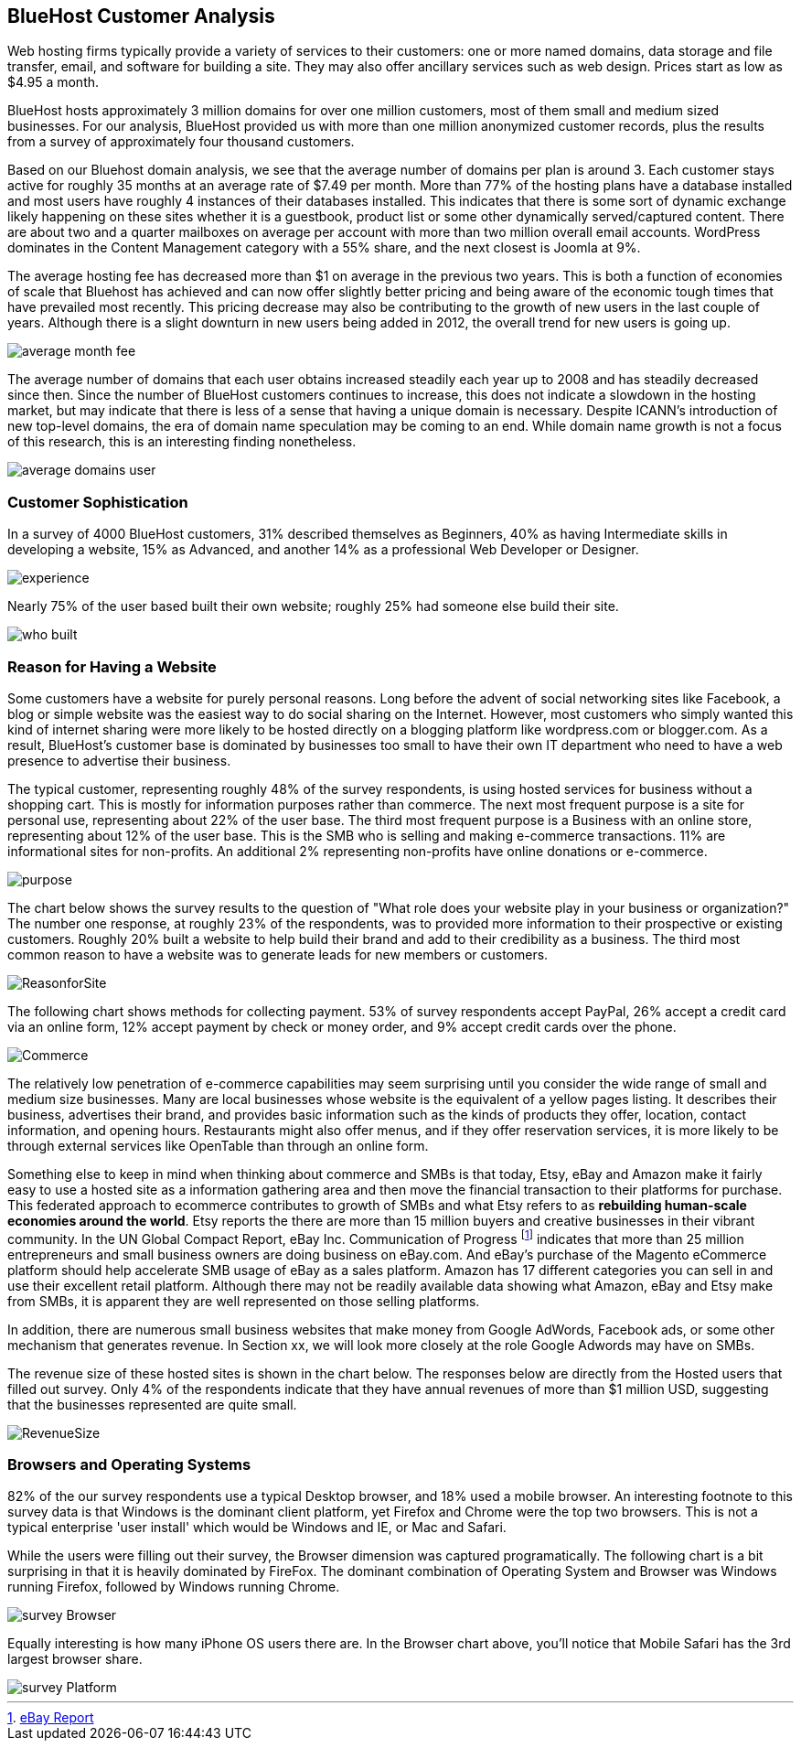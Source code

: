 :bookseries: radar

== BlueHost Customer Analysis

Web hosting firms typically provide a variety of services to their customers: one or more named domains, data storage and file transfer, email, and software for building a site.  They may also offer ancillary services such as web design. Prices start as low as $4.95 a month. 

BlueHost hosts approximately 3 million domains for over one million customers, most of them small and medium sized businesses. For our analysis, BlueHost provided us with more than one million anonymized customer records, plus the results from a survey of approximately four thousand customers.

Based on our Bluehost domain analysis, we see that the average number of domains per plan is around 3. Each customer stays active for roughly 35 months at an average rate of $7.49 per month. More than 77% of the hosting plans have a database installed and most users have roughly 4 instances of their databases installed. This indicates that there is some sort of dynamic exchange likely happening on these sites whether it is a guestbook, product list or some other dynamically served/captured content. There are about two and a quarter mailboxes on average per account with more than two million overall email accounts. WordPress dominates in the Content Management category with a 55% share, and the next closest is Joomla at 9%.

The average hosting fee has decreased more than $1 on average in the previous two years. This is both a function of economies of scale that Bluehost has achieved and can now offer slightly better pricing and being aware of the economic tough times that have prevailed most recently. This pricing decrease may also be contributing to the growth of new users in the last couple of years. Although there is a slight downturn in new users being added in 2012, the overall trend for new users is going up.

image::images/average_month_fee.jpg[scalewidth="90%"] 

The average number of domains that each user obtains increased steadily each year up to 2008 and has steadily decreased since then. Since the number of BlueHost customers continues to increase, this does not indicate a slowdown in the hosting market, but may indicate that there is less of a sense that having a unique domain is necessary. Despite ICANN's introduction of new top-level domains, the era of domain name speculation may be coming to an end. While domain name growth is not a focus of this research, this is an interesting finding nonetheless.

image::images/average_domains_user.jpg[scalewidth="90%"] 

=== Customer Sophistication

In a survey of 4000 BlueHost customers, 31% described themselves as Beginners, 40% as having Intermediate skills in developing a website, 15% as Advanced, and another 14% as a professional Web Developer or Designer. 

image::images/experience.jpg[scalewidth="90%"]

Nearly 75% of the user based built their own website; roughly 25% had someone else build their site. 

// It's completely impossible to reconcile these numbers with those above. Please explain:  6% had someone in their organization build it, 13% that paid a 3rd party to design and create the website.

image::images/who_built.jpg[scalewidth="90%"]

=== Reason for Having a Website

Some customers have a website for purely personal reasons. Long before the advent of social networking sites like Facebook, a blog or simple website was the easiest way to do social sharing on the Internet.  However, most customers who simply wanted this kind of internet sharing were more likely to be hosted directly on a blogging platform like wordpress.com or blogger.com.  As a result, BlueHost's customer base is dominated by businesses too small to have their own IT department who need to have a web presence to advertise their business.

The typical customer, representing roughly 48% of the survey respondents, is using hosted services for business without a shopping cart. This is mostly for information purposes rather than commerce. The next most frequent purpose is a site for personal use, representing about 22% of the user base. The third most frequent purpose is a Business with an online store, representing about 12% of the user base. This is the SMB who is selling and making e-commerce transactions. 11% are informational sites for non-profits. An additional 2% representing non-profits have online donations or e-commerce. 

image::images/purpose.jpg[scalewidth="90%"]

The chart below shows the survey results to the question of "What role does your website play in your business or organization?" The number one response, at roughly 23% of the respondents, was to provided more information to their prospective or existing customers. Roughly 20% built a website to help build their brand and add to their credibility as a business. The third most common reason to have a website was to generate leads for new members or customers.

// Scale on the chart doesn't show in percentages, needs to be fixed

image::images/ReasonforSite.jpg[scalewidth="90%"]

The following chart shows methods for collecting payment.  53% of survey respondents accept PayPal, 26% accept a credit card via an online form, 12% accept payment by check or money order, and 9% accept credit cards over the phone.

image::images/Commerce.jpg[scalewidth="90%"] 

The relatively low penetration of e-commerce capabilities may seem surprising until you consider the wide range of small and medium size businesses.  Many are local businesses whose website is the equivalent of a yellow pages listing.  It describes their business, advertises their brand, and provides basic information such as the kinds of products they offer, location, contact information, and opening hours. Restaurants might also offer menus, and if they offer reservation services, it is more likely to be through external services like OpenTable than through an online form.

Something else to keep in mind when thinking about commerce and SMBs is that today, Etsy, eBay and Amazon make it fairly easy to use a hosted site as a information gathering area and then move the financial transaction to their platforms for purchase. This federated approach to ecommerce contributes to growth of SMBs and what Etsy refers to as *rebuilding human-scale economies around the world*. Etsy reports the there are more than 15 million buyers and creative businesses in their vibrant community.  In the UN Global Compact Report, eBay Inc. Communication of Progress footnote:[http://www.ebayinc.com/assets/pdf/fact_sheet/eBay_UNGCR_2012_FINAL.pdf[eBay Report]]  indicates that more than 25 million entrepreneurs and small business owners are doing business on eBay.com. And eBay's purchase of the Magento eCommerce platform should help accelerate SMB usage of eBay as a sales platform. Amazon has 17 different categories you can sell in and use their excellent retail platform. Although there may not be readily available data showing what Amazon, eBay and Etsy make from SMBs, it is apparent they are well represented on those selling platforms.

In addition, there are numerous small business websites that make money from Google AdWords, Facebook ads, or some other mechanism that generates revenue. In Section xx, we will look more closely at the role Google Adwords may have on SMBs.

The revenue size of these hosted sites is shown in the chart below. The responses below are directly from the Hosted users that filled out survey. Only 4% of the respondents indicate that they have annual revenues of more than $1 million USD, suggesting that the businesses represented are quite small.

image::images/RevenueSize.jpg[scalewidth="90%"]

=== Browsers and Operating Systems

82% of the our survey respondents use a typical Desktop browser, and 18% used a mobile browser. An interesting footnote to this survey data is that Windows is the dominant client platform, yet Firefox and Chrome were the top two browsers. This is not a typical enterprise 'user install' which would be Windows and IE, or Mac and Safari.

While the users were filling out their survey, the Browser dimension was captured programatically. The following chart is a bit surprising in that it is heavily dominated by FireFox. The dominant combination of Operating System and Browser was Windows running Firefox, followed by Windows running Chrome.

image::images/survey_Browser.jpg[scalewidth="90%"]

Equally interesting is how many iPhone OS users there are. In the Browser chart above, you'll notice that Mobile Safari has the 3rd largest browser share. 

image::images/survey_Platform.jpg[scalewidth="90%"]








